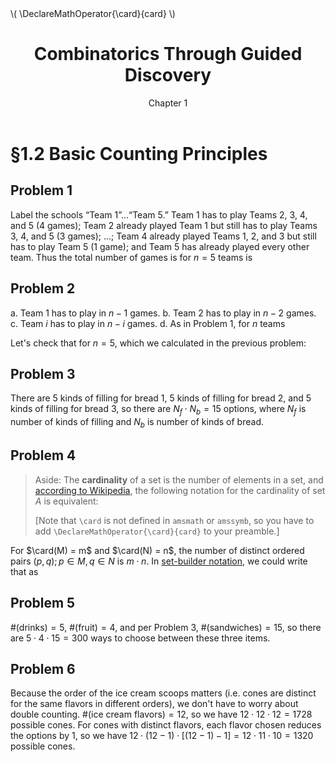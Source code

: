 #+options: ':t toc:nil num:nil
#+latex_header: \hypersetup{colorlinks=true}
#+latex_header: \renewcommand{\labelenumi}{\textbf{(\alph{enumi})}}
#+html_head: <style>ol { list-style-type: lower-alpha; }</style>
#+latex_header: \DeclareMathOperator{\card}{card}
#+html_head: \( \DeclareMathOperator{\card}{card} \)
#+title: Combinatorics Through Guided Discovery
#+subtitle: Chapter 1

* §1.2 Basic Counting Principles

** Problem 1
Label the schools "Team 1"\ldots"Team 5." Team 1 has to play Teams 2, 3, 4, and
5 (4 games); Team 2 already played Team 1 but still has to play Teams 3, 4, and
5 (3 games); \ldots; Team 4 already played Teams 1, 2, and 3 but still has to
play Team 5 (1 game); and Team 5 has already played every other team. Thus the
total number of games is for $n=5$ teams is

\begin{equation}
  \sum_{i=1}^5 (n-i) = 4 + 3 + 2 + 1 + 0 = 10.
\end{equation}

** Problem 2
a. Team 1 has to play in $n - 1$ games.
b. Team 2 has to play in $n - 2$ games.
c. Team $i$ has to play in $n - i$ games.
d. As in Problem 1, for $n$ teams

   \begin{align}
     \sum_{i=1}^n (n-i) &= n^2 - \sum_{i=1}^n i.
     % &= (n-1) + (n-2) + \ldots + [n-(n-1)] + (n-n)
   \end{align}

   Let's check that for $n=5$, which we calculated in the previous problem:

   \begin{align*}
     \sum_{i=1}^n (n-i) &= n^2 - \sum_{i=1}^n i \\
                        &= 5^2 - \sum_{i=1}^5 \\
                        &= 25 - (1 + 2 + 3 + 4 + 5) \\
                        &= 25 - 15 = 10. \: \checkmark
   \end{align*}

** Problem 3
There are 5 kinds of filling for bread 1, 5 kinds of filling for bread 2, and 5
kinds of filling for bread 3, so there are $N_f \cdot N_b = 15$ options, where
$N_f$ is number of kinds of filling and $N_b$ is number of kinds of bread.

** Problem 4

#+begin_quote
Aside: The *cardinality* of a set is the number of elements in a set, and
[[https://en.wikipedia.org/wiki/Cardinality][according to Wikipedia]], the following notation for the cardinality of set $A$
is equivalent:

\begin{equation}
  |A| \equiv n(A) \equiv \overline{\overline{A}} \equiv \card(A) \equiv \#A
\end{equation}

[Note that \verb+\card+ is not defined in \verb+amsmath+ or \verb+amssymb+, so
you have to add \verb+\DeclareMathOperator{\card}{card}+ to your preamble.]
#+end_quote

For $\card(M) = m$ and $\card(N) = n$, the number of distinct ordered pairs
$(p, q); p \in M, q \in N$ is $m \cdot n$. In [[https://en.wikipedia.org/wiki/Set-builder_notation][set-builder notation]], we could write that
as

\begin{equation}
  \left\{p \in M,\ q \in N : R = (p,q)\right\} \Rightarrow \card(R) = m \cdot n.
\end{equation}

** Problem 5
$\#(\text{drinks}) = 5$, $\#(\text{fruit}) = 4$, and per Problem\nbsp{}3,
$\#(\text{sandwiches}) = 15$, so there are $5 \cdot 4 \cdot 15 = 300$ ways to choose
between these three items.

** Problem 6
Because the order of the ice cream scoops matters (i.e. cones are distinct for
the same flavors in different orders), we don't have to worry about double
counting. $\#(\text{ice cream flavors}) = 12$, so we have $12 \cdot 12 \cdot 12 = 1728$
possible cones. For cones with distinct flavors, each flavor chosen reduces the
options by 1, so we have $12 \cdot (12 - 1) \cdot [(12-1) - 1] = 12 \cdot 11 \cdot 10 = 1320$
possible cones.
